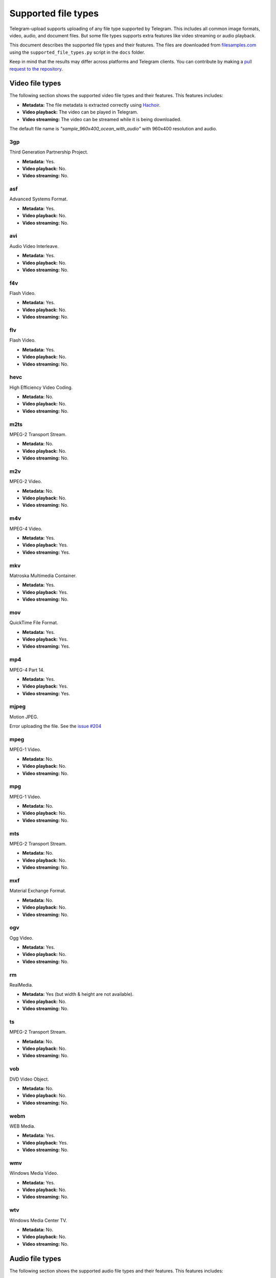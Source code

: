 
.. _supported_file_types:

Supported file types
====================
Telegram-upload supports uploading of any file type supported by Telegram. This includes all common image formats,
video, audio, and document files. But some file types supports extra features like video streaming or audio playback.

This document describes the supported file types and their features. The files are downloaded from
`filesamples.com <https://filesamples.com/>`_ using the ``supported_file_types.py`` script in the ``docs`` folder.

Keep in mind that the results may differ across platforms and Telegram clients. You can contribute by making a `pull
request to the repository <https://github.com/Nekmo/uploady/pulls>`_.

Video file types
----------------
The following section shows the supported video file types and their features. This features includes:

* **Metadata:** The file metadata is extracted correctly using `Hachoir <https://hachoir.readthedocs.io/en/latest/>`_.
* **Video playback:** The video can be played in Telegram.
* **Video streaming:** The video can be streamed while it is being downloaded.

The default file name is *"sample_960x400_ocean_with_audio"* with 960x400 resolution and audio.

3gp
~~~
Third Generation Partnership Project.

* **Metadata:** Yes.
* **Video playback:** No.
* **Video streaming:** No.

asf
~~~
Advanced Systems Format.

* **Metadata:** Yes.
* **Video playback:** No.
* **Video streaming:** No.

avi
~~~
Audio Video Interleave.

* **Metadata:** Yes.
* **Video playback:** No.
* **Video streaming:** No.

f4v
~~~
Flash Video.

* **Metadata:** Yes.
* **Video playback:** No.
* **Video streaming:** No.

flv
~~~
Flash Video.

* **Metadata:** Yes.
* **Video playback:** No.
* **Video streaming:** No.

hevc
~~~~
High Efficiency Video Coding.

* **Metadata:** No.
* **Video playback:** No.
* **Video streaming:** No.

m2ts
~~~~
MPEG-2 Transport Stream.

* **Metadata:** No.
* **Video playback:** No.
* **Video streaming:** No.

m2v
~~~
MPEG-2 Video.

* **Metadata:** No.
* **Video playback:** No.
* **Video streaming:** No.

m4v
~~~
MPEG-4 Video.

* **Metadata:** Yes.
* **Video playback:** Yes.
* **Video streaming:** Yes.

mkv
~~~
Matroska Multimedia Container.

* **Metadata:** Yes.
* **Video playback:** Yes.
* **Video streaming:** No.

mov
~~~
QuickTime File Format.

* **Metadata:** Yes.
* **Video playback:** Yes.
* **Video streaming:** Yes.

mp4
~~~
MPEG-4 Part 14.

* **Metadata:** Yes.
* **Video playback:** Yes.
* **Video streaming:** Yes.

mjpeg
~~~~~
Motion JPEG.

Error uploading the file. See the `issue #204 <https://github.com/Nekmo/uploady/issues/204>`_

mpeg
~~~~
MPEG-1 Video.

* **Metadata:** No.
* **Video playback:** No.
* **Video streaming:** No.

mpg
~~~
MPEG-1 Video.

* **Metadata:** No.
* **Video playback:** No.
* **Video streaming:** No.

mts
~~~
MPEG-2 Transport Stream.

* **Metadata:** No.
* **Video playback:** No.
* **Video streaming:** No.

mxf
~~~
Material Exchange Format.

* **Metadata:** No.
* **Video playback:** No.
* **Video streaming:** No.

ogv
~~~
Ogg Video.

* **Metadata:** Yes.
* **Video playback:** No.
* **Video streaming:** No.

rm
~~
RealMedia.

* **Metadata:** Yes (but width & height are not available).
* **Video playback:** No.
* **Video streaming:** No.

ts
~~
MPEG-2 Transport Stream.

* **Metadata:** No.
* **Video playback:** No.
* **Video streaming:** No.

vob
~~~
DVD Video Object.

* **Metadata:** No.
* **Video playback:** No.
* **Video streaming:** No.

webm
~~~~
WEB Media.

* **Metadata:** Yes.
* **Video playback:** Yes.
* **Video streaming:** No.

wmv
~~~
Windows Media Video.

* **Metadata:** Yes.
* **Video playback:** No.
* **Video streaming:** No.

wtv
~~~
Windows Media Center TV.

* **Metadata:** No.
* **Video playback:** No.
* **Video streaming:** No.

Audio file types
----------------
The following section shows the supported audio file types and their features. This features includes:

* **Metadata:** The file metadata is extracted correctly using `Hachoir <https://hachoir.readthedocs.io/en/latest/>`_.
* **Detected as audio:** The file is detected as audio by Telegram.
* **Audio playback in Telegram desktop:** The audio can be played in Telegram desktop.
* **Audio playback in Telegram Android:** The audio can be played in Telegram android.

The tested Telegram desktop version is *4.8.3* under *GNU/Linux* and the tested Telegram android version is *9.6.7*
under *Android 13* (Google Pixel 6a).

The default file name is *"sample4"* with *4 minutes and 4 seconds* of duration.

8svx
~~~~
8-Bit Sampled Voice.

* **Metadata:** No.
* **Detected as audio:** No.
* **Audio playback in Telegram desktop:** No.
* **Audio playback in Telegram Android:** No.

acc
~~~
Advanced Audio Coding.

* **Metadata:** No.
* **Detected as audio:** No.
* **Audio playback in Telegram desktop:** No.
* **Audio playback in Telegram Android:** No.

ac3
~~~
Audio Codec 3.

* **Metadata:** No.
* **Detected as audio:** No.
* **Audio playback in Telegram desktop:** No.
* **Audio playback in Telegram Android:** No.

aiff
~~~~
Audio Interchange File Format.

* **Metadata:** Yes.
* **Detected as audio:** Yes.
* **Audio playback in Telegram desktop:** Yes.
* **Audio playback in Telegram Android:** No.

amb
~~~
Ambisonic B-Format.

* **Metadata:** Yes.
* **Detected as audio:** No.
* **Audio playback in Telegram desktop:** No.
* **Audio playback in Telegram Android:** No.

au
~~
Sun Microsystems AUdio.

* **Metadata:** Yes.
* **Detected as audio:** Yes.
* **Audio playback in Telegram desktop:** Yes.
* **Audio playback in Telegram Android:** No.

avr
~~~
Audio Visual Research.

* **Metadata:** No.
* **Detected as audio:** No.
* **Audio playback in Telegram desktop:** No.
* **Audio playback in Telegram Android:** No.

caf
~~~
Apple Core Audio File.

* **Metadata:** No.
* **Detected as audio:** No.
* **Audio playback in Telegram desktop:** No.
* **Audio playback in Telegram Android:** No.

cdda
~~~~
GSM 06.10 Lossy Speech Compression

* **Metadata:** No.
* **Detected as audio:** No.
* **Audio playback in Telegram desktop:** No.
* **Audio playback in Telegram Android:** No.

cvs
~~~
Continuously Variable Slope Delta modulation.

* **Metadata:** No.
* **Detected as audio:** No.
* **Audio playback in Telegram desktop:** No.
* **Audio playback in Telegram Android:** No.

cvsd
~~~~
Continuously Variable Slope Delta modulation.

* **Metadata:** No.
* **Detected as audio:** No.
* **Audio playback in Telegram desktop:** No.
* **Audio playback in Telegram Android:** No.

cvu
~~~
Continuously Variable Slope Delta modulation.

* **Metadata:** No.
* **Detected as audio:** No.
* **Audio playback in Telegram desktop:** No.
* **Audio playback in Telegram Android:** No.

dts
~~~
Digital Surround Audio

* **Metadata:** No.
* **Detected as audio:** No.
* **Audio playback in Telegram desktop:** No.
* **Audio playback in Telegram Android:** No.

dvms
~~~~
Variable Slope Delta Modulation Audio

* **Metadata:** No.
* **Detected as audio:** No.
* **Audio playback in Telegram desktop:** No.
* **Audio playback in Telegram Android:** No.

fap
~~~
PARIS Audio File Format

* **Metadata:** No.
* **Detected as audio:** No.
* **Audio playback in Telegram desktop:** No.
* **Audio playback in Telegram Android:** No.

flac
~~~~
Free Lossless Audio Codec

* **Metadata:** Yes.
* **Detected as audio:** Yes.
* **Audio playback in Telegram desktop:** Yes.
* **Audio playback in Telegram Android:** Yes.

fssd
~~~~
FSSD Sound

* **Metadata:** No.
* **Detected as audio:** No.
* **Audio playback in Telegram desktop:** No.
* **Audio playback in Telegram Android:** No.

gsrt
~~~~
Grandstream Ring-tone Files

* **Metadata:** No.
* **Detected as audio:** No.
* **Audio playback in Telegram desktop:** No.
* **Audio playback in Telegram Android:** No.

hcom
~~~~
Macintosh HCOM files

* **Metadata:** No.
* **Detected as audio:** No.
* **Audio playback in Telegram desktop:** No.
* **Audio playback in Telegram Android:** No.

htk
~~~
HTK

* **Metadata:** No.
* **Detected as audio:** No.
* **Audio playback in Telegram desktop:** No.
* **Audio playback in Telegram Android:** No.

ima
~~~
Disk Image

* **Metadata:** No.
* **Detected as audio:** No.
* **Audio playback in Telegram desktop:** No.
* **Audio playback in Telegram Android:** No.

ircam
~~~~~
Ircam Audio File

* **Metadata:** No.
* **Detected as audio:** No.
* **Audio playback in Telegram desktop:** No.
* **Audio playback in Telegram Android:** No.

m4a
~~~
MPEG-4 Apple Lossless Audio Codec

* **Metadata:** Yes.
* **Detected as audio:** Yes (in desktop).
* **Audio playback in Telegram desktop:** Yes.
* **Audio playback in Telegram Android:** No.

m4r
~~~
iTunes Ringtone File

* **Metadata:** Yes.
* **Detected as audio:** No.
* **Audio playback in Telegram desktop:** No.
* **Audio playback in Telegram Android:** No.

maud
~~~~
Amiga MAUD Audio Format

* **Metadata:** No.
* **Detected as audio:** No.
* **Audio playback in Telegram desktop:** No.
* **Audio playback in Telegram Android:** No.

mp2
~~~
MPEG-1/2 Audio Layer 2 Format

* **Metadata:** Yes.
* **Detected as audio:** Yes.
* **Audio playback in Telegram desktop:** Yes.
* **Audio playback in Telegram Android:** Partially (no audio) but the progress bar works.

mp3
~~~
MPEG-1 Audio Layer-3

* **Metadata:** Yes.
* **Detected as audio:** Yes.
* **Audio playback in Telegram desktop:** Yes.
* **Audio playback in Telegram Android:** Yes.

nist
~~~~
NIST (National Institute of Standards and Technology)

* **Metadata:** No.
* **Detected as audio:** No.
* **Audio playback in Telegram desktop:** No.
* **Audio playback in Telegram Android:** No.

oga
~~~
OGG Vorbis Audio

* **Metadata:** No.
* **Detected as audio:** Yes (in mobile).
* **Audio playback in Telegram desktop:** No.
* **Audio playback in Telegram Android:** Yes.

ogg
~~~
Ogg Vorbis Compressed Audio

* **Metadata:** Yes.
* **Detected as audio:** Yes.
* **Audio playback in Telegram desktop:** Yes.
* **Audio playback in Telegram Android:** Yes.

opus
~~~~
Opus Audio

* **Metadata:** Yes.
* **Detected as audio:** Yes (in mobile).
* **Audio playback in Telegram desktop:** No.
* **Audio playback in Telegram Android:** Yes.

paf
~~~
PARIS Audio File Format

* **Metadata:** No.
* **Detected as audio:** No.
* **Audio playback in Telegram desktop:** No.
* **Audio playback in Telegram Android:** No.

prc
~~~
Psion Record Format

* **Metadata:** No.
* **Detected as audio:** No.
* **Audio playback in Telegram desktop:** No.
* **Audio playback in Telegram Android:** No.

pvf
~~~
Portable Voice Format

* **Metadata:** No.
* **Detected as audio:** No.
* **Audio playback in Telegram desktop:** No.
* **Audio playback in Telegram Android:** No.

ra
~~
RealPlayer Audio

* **Metadata:** Yes.
* **Detected as audio:** Yes.
* **Audio playback in Telegram desktop:** Yes.
* **Audio playback in Telegram Android:** No.

sd2
~~~
Sound Designer 2

* **Metadata:** No.
* **Detected as audio:** No.
* **Audio playback in Telegram desktop:** No.
* **Audio playback in Telegram Android:** No.

sln
~~~
Asterisk PBX

* **Metadata:** No.
* **Detected as audio:** No.
* **Audio playback in Telegram desktop:** No.
* **Audio playback in Telegram Android:** No.

smp
~~~
Turtle Beach SampleVision File Format

* **Metadata:** No.
* **Detected as audio:** No.
* **Audio playback in Telegram desktop:** No.
* **Audio playback in Telegram Android:** No.

snd
~~~
MS-DOS Audio

* **Metadata:** Yes.
* **Detected as audio:** Yes.
* **Audio playback in Telegram desktop:** Yes.
* **Audio playback in Telegram Android:** No.

sndr
~~~~
MS-DOS 90's Audio

* **Metadata:** No.
* **Detected as audio:** No.
* **Audio playback in Telegram desktop:** No.
* **Audio playback in Telegram Android:** No.

sndt
~~~~
MS-DOS 90's Audio

* **Metadata:** No.
* **Detected as audio:** No.
* **Audio playback in Telegram desktop:** No.
* **Audio playback in Telegram Android:** No.

sou
~~~
Solution User Options

* **Metadata:** No.
* **Detected as audio:** No.
* **Audio playback in Telegram desktop:** No.
* **Audio playback in Telegram Android:** No.

sph
~~~
SPeech HEader Resources

* **Metadata:** No.
* **Detected as audio:** No.
* **Audio playback in Telegram desktop:** No.
* **Audio playback in Telegram Android:** No.

spx
~~~
Speex Audio Compression Format

* **Metadata:** No.
* **Detected as audio:** Yes (in mobile).
* **Audio playback in Telegram desktop:** No.
* **Audio playback in Telegram Android:** No.

tta
~~~
Free Lossless True Audio Codec

* **Metadata:** No.
* **Detected as audio:** No.
* **Audio playback in Telegram desktop:** No.
* **Audio playback in Telegram Android:** No.

txw
~~~
Yamaha TX-16W sampler

* **Metadata:** No.
* **Detected as audio:** No.
* **Audio playback in Telegram desktop:** No.
* **Audio playback in Telegram Android:** No.

vms
~~~
Dreamcast Visual Memory System File

* **Metadata:** No.
* **Detected as audio:** No.
* **Audio playback in Telegram desktop:** No.
* **Audio playback in Telegram Android:** No.

voc
~~~
Creative Labs Audio File

* **Metadata:** No.
* **Detected as audio:** No.
* **Audio playback in Telegram desktop:** No.
* **Audio playback in Telegram Android:** No.

vox
~~~
Dialogic Voice Audio File

* **Metadata:** No.
* **Detected as audio:** No.
* **Audio playback in Telegram desktop:** No.
* **Audio playback in Telegram Android:** No.

w64
~~~
Sonic Foundry's 64-bit RIFF/WAV Format

* **Metadata:** No.
* **Detected as audio:** No.
* **Audio playback in Telegram desktop:** No.
* **Audio playback in Telegram Android:** No.

wav
~~~
Waveform Audio File Format

* **Metadata:** Yes.
* **Detected as audio:** Yes.
* **Audio playback in Telegram desktop:** Yes.
* **Audio playback in Telegram Android:** Yes.

wma
~~~
Microsoft Windows Media Audio Format

* **Metadata:** Yes.
* **Detected as audio:** Yes.
* **Audio playback in Telegram desktop:** Yes.
* **Audio playback in Telegram Android:** No.

wv
~~
WavPack

* **Metadata:** No.
* **Detected as audio:** No.
* **Audio playback in Telegram desktop:** No.
* **Audio playback in Telegram Android:** No.

wve
~~~
Wondershare Filmora Project File

* **Metadata:** No.
* **Detected as audio:** No.
* **Audio playback in Telegram desktop:** No.
* **Audio playback in Telegram Android:** No.
